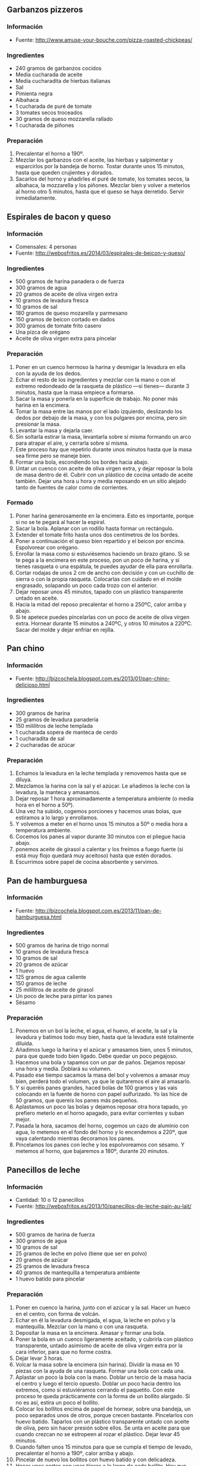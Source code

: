 ** Garbanzos pizzeros
*** Información
- Fuente: http://www.amuse-your-bouche.com/pizza-roasted-chickpeas/
*** Ingredientes
- 240 gramos de garbanzos cocidos
- Media cucharada de aceite
- Media cucharadita de hierbas italianas
- Sal
- Pimienta negra
- Albahaca
- 1 cucharada de puré de tomate
- 3 tomates secos troceados
- 30 gramos de queso mozzarella rallado
- 1 cucharada de piñones
*** Preparación
1. Precalentar el horno a 190º.
2. Mezclar los garbanzos con el aceite, las hierbas y salpimentar y esparcirlos
   por la bandeja de horno. Tostar durante unos 15 minutos, hasta que queden 
   crujientes y dorados.
3. Sacarlos del horno y añadirles el puré de tomate, los tomates secos, la
   albahaca, la mozzarella y los piñones. Mezclar bien y volver a meterlos al
   horno otro 5 minutos, hasta que el queso se haya derretido. Servir
   inmediatamente.
** Espirales de bacon y queso
*** Información
- Comensales: 4 personas
- Fuente: http://webosfritos.es/2014/03/espirales-de-beicon-y-queso/
*** Ingredientes
- 500 gramos de harina panadera o de fuerza
- 300 gramos de agua
- 20 gramos de aceite de oliva virgen extra
- 10 gramos de levadura fresca
- 10 gramos de sal
- 180 gramos de queso mozarella y parmesano
- 150 gramos de beicon cortado en dados
- 300 gramos de tomate frito casero
- Una pizca de orégano
- Aceite de oliva virgen extra para pincelar
*** Preparación
1. Poner en un cuenco hermoso la harina y desmigar la levadura en ella con la
   ayuda de los dedos.
2. Echar el resto de los ingredientes y mezclar con la mano o con el extremo
   redondeado de la rasqueta de plástico —si tienes— durante 3 minutos, hasta
   que la masa empiece a formarse.
3. Sacar la masa y ponerla en la superficie de trabajo. No poner más harina en
   la encimera.
4. Tomar la masa entre las manos por el lado izquierdo, deslizando los dedos por
   debajo de la masa, y con los pulgares por encima, pero sin presionar la masa.
5. Levantar la masa y dejarla caer.
6. Sin soltarla estirar la masa, levantarla sobre sí misma formando un arco para
   atrapar el aire, y cerrarla sobre sí misma.
7. Este proceso hay que repetirlo durante unos minutos hasta que la masa sea
   firme pero se maneje bien.
8. Formar una bola, escondiendo los bordes hacia abajo.
9. Untar un cuenco con aceite de oliva virgen extra, y dejar reposar la bola de
   masa dentro de él. Cubrir con un plástico de cocina untado de aceite también.
   Dejar una hora u hora y media reposando en un sitio alejado tanto de fuentes
   de calor como de corrientes.
*** Formado
1. Poner harina generosamente en la encimera. Esto es importante, porque si no
   se te pegará al hacer la espiral.
2. Sacar la bola. Aplanar con un rodillo hasta formar un rectángulo.
3. Extender el tomate frito hasta unos dos centímetros de los bordes.
4. Poner a continuación el queso bien repartido y el beicon por encima.
   Espolvorear con orégano.
5. Enrollar la masa como si estuviésemos haciendo un brazo gitano. Si se te pega
   a la encimera en este proceso, pon un poco de harina, y si tienes rasqueta o
   una espátula, te puedes ayudar de ella para enrollarla.
6. Cortar rodajas de unos 2 cm de ancho con decisión y con un cuchillo de sierra
   o con la propia rasqueta. Colocarlas con cuidado en el molde engrasado,
   solapando un poco cada trozo con el anterior.
7. Dejar reposar unos 45 minutos, tapado con un plástico transparente untado en
   aceite.
8. Hacia la mitad del reposo precalentar el horno a 250ºC, calor arriba y abajo.
9. Si te apetece puedes pincelarlas con un poco de aceite de oliva virgen extra.
   Hornear durante 15 minutos a 240ºC, y otros 10 minutos a 220ºC. Sacar del
   molde y dejar enfriar en rejilla.

** Pan chino
*** Información
- Fuente: http://bizcochela.blogspot.com.es/2013/01/pan-chino-delicioso.html
*** Ingredientes
- 300 gramos de harina
- 25 gramos de levadura panadería
- 150 mililitros de leche templada
- 1 cucharada sopera de manteca de cerdo
- 1 cucharadita de sal
- 2 cucharadas de azúcar
*** Preparación
1. Echamos la levadura en la leche templada y removemos hasta que se diluya.
2. Mezclamos la harina con la sal y el azúcar. Le añadimos la leche con la
   levadura, la manteca y amasamos.
3. Dejar reposar 1 hora aproximadamente a temperatura ambiente (o media hora en
   el horno a 50º).
4. Una vez ha subido, cogemos porciones y hacemos unas bolas, que estiramos a lo
   largo y enrollamos. 
5. Y volvemos a meter en el horno unos 15 minutos a 50º o media hora a
   temperatura ambiente.
6. Cocemos los panes al vapor durante 30 minutos con el pliegue hacia abajo.
7. ponemos aceite de girasol a calentar y los freímos a fuego fuerte (si está
   muy flojo quedará muy aceitoso) hasta que estén dorados.
8. Escurrimos sobre papel de cocina absorbente y servimos.
** Pan de hamburguesa
*** Información
- Fuente: http://bizcochela.blogspot.com.es/2013/11/pan-de-hamburguesa.html
*** Ingredientes
- 500 gramos de harina de trigo normal
- 10 gramos de levadura fresca
- 10 gramos de sal
- 20 gramos de azúcar
- 1 huevo
- 125 gramos de agua caliente
- 150 gramos de leche
- 25 mililitros de aceite de girasol
- Un poco de leche para pintar los panes
- Sésamo
*** Preparación
1. Ponemos en un bol la leche, el agua, el huevo, el aceite, la sal y la
   levadura y batimos todo muy bien, hasta que la levadura esté totalmente
   diluida.
2. Añadimos luego la harina y el azúcar y amasamos bien, unos 5 minutos, para
   que quede todo bien ligado. Debe quedar un poco pegajoso.
3. Hacemos una bola y tapamos con un par de paños. Dejamos reposar una hora y
   media. Doblará su volumen.
4. Pasado ese tiempo sacamos la masa del bol y volvemos a amasar muy bien,
   perderá todo el volumen, ya que le quitaremos el aire al amasarlo. 
5. Y si queréis panes grandes, haced bolas de 100 gramos y las vais colocando
   en la fuente de horno con papel sulfurizado. Yo las hice de 50 gramos, que
   quereís los panes más pequeños.
6. Aplastamos un poco las bolas y dejamos reposar otra hora tapado, yo prefiero
   meterlo en el horno apagado, para evitar corrientes y suban mejor.
7. Pasada la hora, sacamos del horno, cogemos un cazo de aluminio con agua, lo
   metemos en el fondo del horno y lo encendemos a 220º, que vaya calentando
   mientras decoramos los panes.
8. Pincelamos los panes con leche y los espolvoreamos con sésamo. Y metemos al
   horno, que bajaremos a 180º, durante 20 minutos.
** Panecillos de leche
*** Información
- Cantidad: 10 o 12 panecillos
- Fuente: http://webosfritos.es/2013/10/panecillos-de-leche-pain-au-lait/
*** Ingredientes
- 500 gramos de harina de fuerza
- 300 gramos de agua
- 10 gramos de sal
- 25 gramos de leche en polvo (tiene que ser en polvo)
- 20 gramos de azúcar
- 25 gramos de levadura fresca
- 40 gramos de mantequilla a temperatura ambiente
- 1 huevo batido para pincelar
*** Preparación
1. Poner en cuenco la harina, junto con el azúcar y la sal. Hacer un hueco en el
   centro, con forma de volcán.
2. Echar en él la levadura desmigada, el agua, la leche en polvo y la
   mantequilla. Mezclar con la mano o con una rasqueta.
3. Depositar la masa en la encimera. Amasar y formar una bola.
4. Poner la bola en un cuenco ligeramente aceitado, y cubrirla con plástico
   transparente, untado asimismo de aceite de oliva virgen extra por la cara
   inferior, para que no forme costra.
5. Dejar levar 3 horas.
6. Volcar la masa sobre la encimera (sin harina). Dividir la masa en 10 piezas
   con la ayuda de una rasqueta. Formar una bola con cada una.
7. Aplastar un poco la bola con la mano. Doblar un tercio de la masa hacia el
   centro y luego el tercio opuesto. Doblar un poco hacia dentro los extremos,
   como si estuviéramos cerrando el paquetito. Con este proceso te queda
   prácticamente con la forma de un bollito alargado. Si no es así, estira un
   poco el bollito.
8. Colocar los bollitos encima de papel de hornear, sobre una bandeja, un poco
   separados unos de otros, porque crecen bastante. Pincelarlos con huevo
   batido. Taparlos con un plástico transparente untado con aceite de oliva,
   pero sin hacer presión sobre ellos. Se unta en aceite para que cuando crezcan
   no se estropeen al rozar el plástico. Dejar levar 45 minutos.
9. Cuando falten unos 15 minutos para que se cumpla el tiempo de levado,
   precalentar el horno a 190º, calor arriba y abajo.
10. Pincelar de nuevo los bollitos con huevo batido y con delicadeza.
11. Hacer unos cortes con unas tijeras a lo largo de cada bollito. Hay que meter
    la tijera, hacer el primer corte, y sin retirar la tijera, levantar la hoja
    superior y deslizar la inferior sober el bollito, como peinándolo, y sin
    dejar de hacer este movimiento, realizar cortes a intervalos regulares.
12. Hornear unos 12 o 15 minutos, hasta que veas que están dorados.
13. Sacar a una rejilla y dejar enfriar.
** Pizza con scamorza, patata y romero
*** Información
- Comensales: 4 personas
- Fuente: http://canalcocina.es/video-receta/pizza-con-scamorza-patate-e-romero-pizza-con-scamorza-y-patata
*** Ingredientes para la masa
- 1 litro de agua tibia
- 1300 gramos de harina
- 10 gramos de levadura fresca
- 50 gramos de sal
- 1 chorro de aceite de oliva
*** Ingredientes para la pizza
- 500 gramos de patatas cocidas en rodajas finas
- 500 gramos de scamorza
- 1 trozo de parmesano para rallar
- 4 ramitas de romero fresco
- Aceite de oliva virgen
- Sal
- Pimienta
*** Preparación
1. Preparamos la masa de pizza. Para ello, mezclamos agua tibia con
   levadura en un bol. Incorporamos la harina, el aceite, el parmesano
   rallado y la sal. Amasamos bien y dejamos reposar durante una hora.
2. Transcurrido el tiempo, estiramos la masa y la colocamos sobre una
   bandeja de horno.
3. A continuación, la cubrimos con la scamorza, parmesano rallado,
   aceite, unas rodajas de patatas muy finas y romero. Salpimentamos
   al gusto.
4. Por último, horneamos a 220ºC durante 25 minutos.
** Pizza de carne picada con huevo
*** Información
- Comensales: 2 personas
- Tiempo: 40 minutos
- Fuente: http://kocinarte.com/recetas/pizza-de-carne-picada-con-huevo
*** Ingredientes
- Una masa de pizza
- 250 gramos de carne picada
- 50 gramos de bacon picado
- 50 mililitros de vinho blanco
- 2 huevos
- 1 diente de ajo picado
- 1 cuchara de cebolla picada
- 2 cucharadas de aceite
- 1 cucharadita de orégano
- 3 cucharadas de salsa de tomate
- 150 gramos de queso Mozzarela
- Sal
- Pimenta
*** Preparación
1. En una sartén freír el bacon para liberar un poco de grasa. A continuación,
   añadir el aceite, la cebolla, el ajo y dejar que se dore.
2. Añadir la carne picada y el vino blanco. Sazonar con sal, pimienta, orégano y
   dejar cocinar.
3. Estirar la masa de pizza. Extender la salsa de tomate, cubrir con la carne y
   el queso. Espolvorear con orégano, abrir los huevos y ponerlos encima.
4. Hornear en horno precalentado a 180º durante 10-15 minutos.
** Pizza hojaldrada de verduras y pollo
*** Información
- Fuente: http://www.olorahierbabuena.com/2014/03/pizza-hojaldrada-de-verduras-y-pollo.html
*** Ingredientes
- 2 puerros
- 2 pimientos verdes
- 1 berenjena grande
- 3 pimientos del piquillo
- 3 tomates naturales
- 1 rama de romero
- 1 pechuga de pollo en tiras
- 30 gramos de aceite de oliva virgen
- Sal
- 2 cucharadas de azúcar moreno
- 1 huevo
- Queso rallado
- 1 lámina de hojaldre
*** Preparación
1. En una sartén pasamos la pechuga a la plancha, reservamos.
2. Troceamos en cuadraditos las verduras por separado y reservamos.
3. Vertemos el aceite y pochamos las verduras en este orden, primero los puerros
   con la rama de romero, los pimientos verdes, la berenjena, los pimientos del
   piquillo y los tomates, añadimos la sal y el azúcar y dejamos que reduzca el
   agua a fuego lento. Cuando casi estén hechas, añadimos la pechuga en tiras
   para que se integren sabores.
4. Ponemos sobre un escurridor que suelten todo el jugo posible.
*** Montaje
1. Ponemos la lámina de hojaldre sobre una bandeja apta para el horno, pinchamos
   la superficie y pincelamos con el huevo batido (Esto hará que el hojaldre no
   se quede más blando por el agua de las verduras.
2. Vertemos las verduras y el pollo sobre la base de hojaldre, quitamos la rama
   de romero y cubrimos con el queso rallado.
3. Horneamos a 200º calor arriba y abajo durante 20 minutos o hasta que el queso
   esté fundido y dorado.

#+LATEX: \clearpage

** Suizos
*** Información
- Cantidades: 10 unidades
- Fuente: http://webosfritos.es/2013/02/suizos/
*** Ingredientes
- 90 gramos de leche entera
- 40 gramos de azúcar
- 60 gramos de mantequilla a temperatura ambiente
- 20 gramos de levadura fresca de panadero o 6,6 gramos de levadura seca de
  panadero
- 2 huevos medianos
- 300 gramos de harina de fuerza (puede admitir 25 gramos más)
- 5 gramos de sal
- Azúcar humedecida con unas gotas de agua
- 1 huevo batido para pincelar
*** Preparación
1. Poner la leche ligeramente templada en un bol, añadir el azúcar y la
   mantequilla, y remover con unas varillas.
2. Incorporar la levadura desmigada y los huevos batidos. Remover.
3. Poner en otro bol la harina y la sal formando un volcán. Echar en el centro
   el contenido del primer bol con todos los líquidos. Ir mezclando con ayuda
   de una rasqueta o de una cuchara.
4. Una vez mezclado, echar la masa en la encimera, y amasar unos minutos, hasta
   conseguir una masa elástica y lisa. Si la masa está un poco pegajosa, añadir
   un poco de harina o echar en nuestras manos un poco de aceite.
5. Formar una bola grande. Meterla en un bol aceitado 2 horas, o hasta que doble
   su tamaño.
6. Sacar la bola pasado este tiempo y amasarla 1 minuto. Formar una pieza
   alargada con ella para que nos resulte más fácil cortar piezas de 60 gramos.
7. Formar una bola con cada pieza y depositarlas en una bandeja de horno forrada
   con un papel de hornear. Aplastarlas ligeramente con la mano.
8. Dejarlas reposar en un sitio templado una hora.
9. Precalentar el horno a 220º, calor arriba y abajo.
10. Preparar azúcar humedecido con unas gotas de agua.
11. Batir un huevo.
12. Hacer un corte longitudinal a los suizos en la zona central con un cúter.
    Pincelarlos con el huevo batido y echar un poco de azúcar húmedecido por
    encima. Este paso se hace justo antes de meterlos en el horno.
13. Meter los suizos en el horno a 220ºC durante 5 minutos. Pasado ese tiempo
    bajar el horno a 200º y seguir horneando otros 5 minutos. Pueden necesitar
    algún minuto más, pero siempre vigilando el horneado. Si se tuestan
    demasiado hay que poner un papel de aluminio por encima hasta que estén
    hechos. Sacarlos a enfríar a una rejilla.
